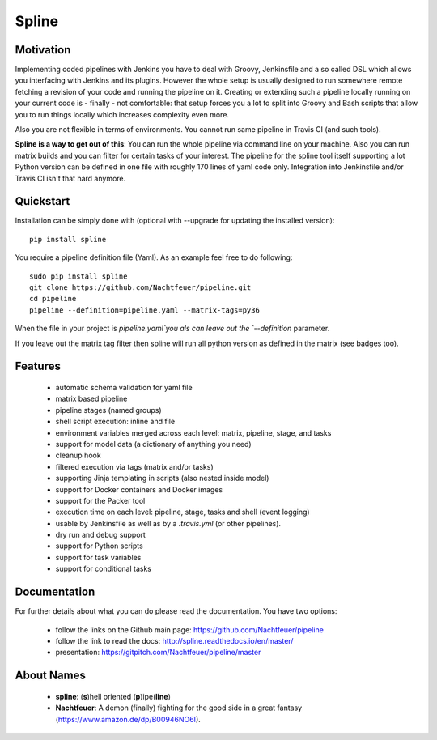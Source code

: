 Spline
======

.. image:: https://img.shields.io/pypi/v/spline.svg
    :target: https://pypi.python.org/pypi/spline/
    :alt: Latest Version

.. image:: https://img.shields.io/pypi/pyversions/spline.svg
    :target: https://pypi.python.org/pypi/spline/
    :alt: Python Versions

.. image:: https://img.shields.io/pypi/format/spline.svg
    :target: https://pypi.python.org/pypi/spline/
    :alt: Format

.. image:: https://img.shields.io/pypi/l/spline.svg
    :target: https://pypi.python.org/pypi/spline/
    :alt: License

.. image:: https://img.shields.io/pypi/l/spline.svg
    :target: https://pypi.python.org/pypi/spline/
    :alt: License

.. image:: https://img.shields.io/coveralls/github/Nachtfeuer/pipeline.svg
    :target: https://coveralls.io/github/Nachtfeuer/pipeline?branch=master

Motivation
----------
Implementing coded pipelines with Jenkins you have to deal with
Groovy, Jenkinsfile and a so called DSL which allows you interfacing
with Jenkins and its plugins. However the whole setup is usually designed
to run somewhere remote fetching a revision of your code and running
the pipeline on it. Creating or extending such a pipeline locally running
on your current code is - finally - not comfortable: that setup forces
you a lot to split into Groovy and Bash scripts that allow you to run
things locally which increases complexity even more.

Also you are not flexible in terms of environments. You cannot
run same pipeline in Travis CI (and such tools). 

**Spline is a way to get out of this**: You can run the whole pipeline
via command line on your machine. Also you can run matrix builds and
you can filter for certain tasks of your interest. The pipeline for the
spline tool itself supporting a lot Python version can be defined
in one file with roughly 170 lines of yaml code only. Integration into
Jenkinsfile and/or Travis CI isn't that hard anymore.


Quickstart
----------
Installation can be simply done with (optional with --upgrade for updating the installed version):

::

    pip install spline

You require a pipeline definition file (Yaml). As an
example feel free to do following:

::

    sudo pip install spline
    git clone https://github.com/Nachtfeuer/pipeline.git
    cd pipeline
    pipeline --definition=pipeline.yaml --matrix-tags=py36

When the file in your project is `pipeline.yaml`you als can leave out
the `--definition` parameter.

If you leave out the matrix tag filter then spline will run
all python version as defined in the matrix (see badges too).

Features
--------
 - automatic schema validation for yaml file
 - matrix based pipeline
 - pipeline stages (named groups)
 - shell script execution: inline and file
 - environment variables merged across each level: matrix, pipeline, stage, and tasks
 - support for model data (a dictionary of anything you need)
 - cleanup hook
 - filtered execution via tags (matrix and/or tasks)
 - supporting Jinja templating in scripts (also nested inside model)
 - support for Docker containers and Docker images
 - support for the Packer tool
 - execution time on each level: pipeline, stage, tasks and shell (event logging)
 - usable by Jenkinsfile as well as by a `.travis.yml` (or other pipelines).
 - dry run and debug support
 - support for Python scripts
 - support for task variables
 - support for conditional tasks

Documentation
-------------
For further details about what you can do please read the
documentation. You have two options:

 - follow the links on the Github main page: https://github.com/Nachtfeuer/pipeline
 - follow the link to read the docs: http://spline.readthedocs.io/en/master/
 - presentation: https://gitpitch.com/Nachtfeuer/pipeline/master

About Names
------------
 - **spline**: (**s**)hell oriented (**p**)ipe(**line**)
 - **Nachtfeuer**: A demon (finally) fighting for the good side in a great fantasy (https://www.amazon.de/dp/B00946NO6I).
